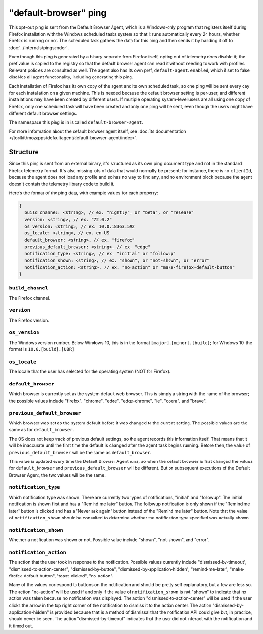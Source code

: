 ======================
"default-browser" ping
======================

This opt-out ping is sent from the Default Browser Agent, which is a Windows-only program that registers itself during Firefox installation with the Windows scheduled tasks system so that it runs automatically every 24 hours, whether Firefox is running or not. The scheduled task gathers the data for this ping and then sends it by handing it off to :doc:`../internals/pingsender`.

Even though this ping is generated by a binary separate from Firefox itself, opting out of telemetry does disable it; the pref value is copied to the registry so that the default browser agent can read it without needing to work with profiles. Relevant policies are consulted as well. The agent also has its own pref, ``default-agent.enabled``, which if set to false disables all agent functionality, including generating this ping. 

Each installation of Firefox has its own copy of the agent and its own scheduled task, so one ping will be sent every day for each installation on a given machine. This is needed because the default browser setting is per-user, and different installations may have been created by different users. If multiple operating system-level users are all using one copy of Firefox, only one scheduled task will have been created and only one ping will be sent, even though the users might have different default browser settings.

The namespace this ping is in is called ``default-browser-agent``.

For more information about the default browser agent itself, see :doc:`its documentation </toolkit/mozapps/defaultagent/default-browser-agent/index>`.

Structure
=========

Since this ping is sent from an external binary, it's structured as its own ping document type and not in the standard Firefox telemetry format. It's also missing lots of data that would normally be present; for instance, there is no ``clientId``, because the agent does not load any profile and so has no way to find any, and no environment block because the agent doesn't contain the telemetry library code to build it.

Here's the format of the ping data, with example values for each property:

.. code-block:: js

    {
      build_channel: <string>, // ex. "nightly", or "beta", or "release"
      version: <string>, // ex. "72.0.2"
      os_version: <string>, // ex. 10.0.18363.592
      os_locale: <string>, // ex. en-US
      default_browser: <string>, // ex. "firefox"
      previous_default_browser: <string>, // ex. "edge"
      notification_type: <string>, // ex. "initial" or "followup"
      notification_shown: <string>, // ex. "shown", or "not-shown", or "error"
      notification_action: <string>, // ex. "no-action" or "make-firefox-default-button"
    }

``build_channel``
-----------------
The Firefox channel.

``version``
-----------
The Firefox version.

``os_version``
--------------
The Windows version number. Below Windows 10, this is in the format ``[major].[minor].[build]``; for Windows 10, the format is ``10.0.[build].[UBR]``.

``os_locale``
-------------
The locale that the user has selected for the operating system (NOT for Firefox).

``default_browser``
-------------------
Which browser is currently set as the system default web browser. This is simply a string with the name of the browser; the possible values include "firefox", "chrome", "edge", "edge-chrome", "ie", "opera", and "brave".

``previous_default_browser``
----------------------------
Which browser was set as the system default before it was changed to the current setting. The possible values are the same as for ``default_browser``.

The OS does not keep track of previous default settings, so the agent records this information itself. That means that it will be inaccurate until the first time the default is changed after the agent task begins running. Before then, the value of ``previous_default_browser`` will be the same as ``default_browser``.

This value is updated every time the Default Browser Agent runs, so when the default browser is first changed the values for ``default_browser`` and ``previous_default_browser`` will be different. But on subsequent executions of the Default Browser Agent, the two values will be the same.

``notification_type``
---------------------
Which notification type was shown. There are currently two types of notifications, "initial" and "followup". The initial notification is shown first and has a "Remind me later" button. The followup notification is only shown if the "Remind me later" button is clicked and has a "Never ask again" button instead of the "Remind me later" button. Note that the value of ``notification_shown`` should be consulted to determine whether the notification type specified was actually shown.

``notification_shown``
----------------------
Whether a notification was shown or not. Possible value include "shown", "not-shown", and "error".

``notification_action``
-----------------------
The action that the user took in response to the notification. Possible values currently include "dismissed-by-timeout", "dismissed-to-action-center", "dismissed-by-button", "dismissed-by-application-hidden", "remind-me-later", "make-firefox-default-button", "toast-clicked", "no-action".

Many of the values correspond to buttons on the notification and should be pretty self explanatory, but a few are less so. The action "no-action" will be used if and only if the value of ``notification_shown`` is not "shown" to indicate that no action was taken because no notification was displayed. The action "dismissed-to-action-center" will be used if the user clicks the arrow in the top right corner of the notification to dismiss it to the action center. The action "dismissed-by-application-hidden" is provided because that is a method of dismissal that the notification API could give but, in practice, should never be seen. The action "dismissed-by-timeout" indicates that the user did not interact with the notification and it timed out.
